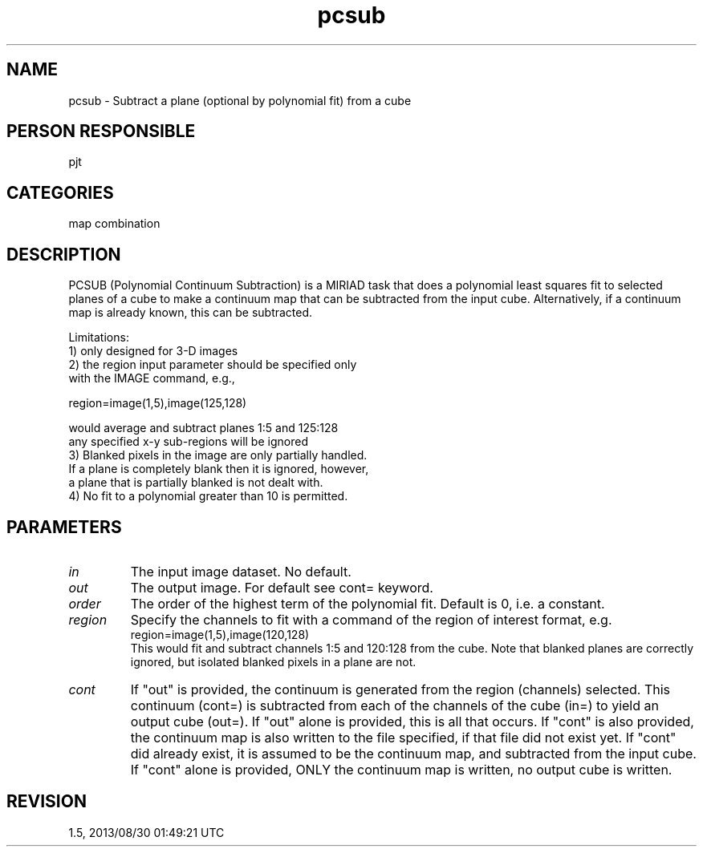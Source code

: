 .TH pcsub 1
.SH NAME
pcsub - Subtract a plane (optional by polynomial fit) from a cube
.SH PERSON RESPONSIBLE
pjt
.SH CATEGORIES
map combination
.SH DESCRIPTION
PCSUB (Polynomial Continuum Subtraction) is a MIRIAD task that
does a polynomial least squares fit to selected planes of a cube
to make a continuum map that can be subtracted from the input
cube.  Alternatively, if a continuum map is already known, this
can be subtracted.
.sp
Limitations:
.nf
 1) only designed for 3-D images
 2) the region input parameter should be specified only
    with the IMAGE command, e.g.,
.fi
.sp
.nf
    region=image(1,5),image(125,128)
.fi
.sp
.nf
    would average and subtract planes 1:5 and 125:128
    any specified x-y sub-regions will be ignored
 3) Blanked pixels in the image are only partially handled.
    If a plane is completely blank then it is ignored, however,
    a plane that is partially blanked is not dealt with.
 4) No fit to a polynomial greater than 10 is permitted.
.fi
.sp
.SH PARAMETERS
.TP
\fIin\fP
The input image dataset. No default.
.TP
\fIout\fP
The output image.  For default see cont= keyword.
.TP
\fIorder\fP
The order of the highest term of the polynomial fit.
Default is 0, i.e. a constant.
.TP
\fIregion\fP
Specify the channels to fit with a command of the region of
interest format, e.g.
.nf
  region=image(1,5),image(120,128)
.fi
This would fit and subtract channels 1:5 and 120:128 from the
cube.  Note that blanked planes are correctly ignored, but
isolated blanked pixels in a plane are not.
.TP
\fIcont\fP
If "out" is provided, the continuum is generated from the region
(channels) selected.  This continuum (cont=) is subtracted from
each of the channels of the cube (in=) to yield an output cube
(out=).
If "out" alone is provided, this is all that occurs.
If "cont" is also provided, the continuum map is also written to
the file specified, if that file did not exist yet.
If "cont" did already exist, it is assumed to be the continuum
map, and subtracted from the input cube.
If "cont" alone is provided, ONLY the continuum map is written,
no output cube is written.
.sp
.SH REVISION
1.5, 2013/08/30 01:49:21 UTC
